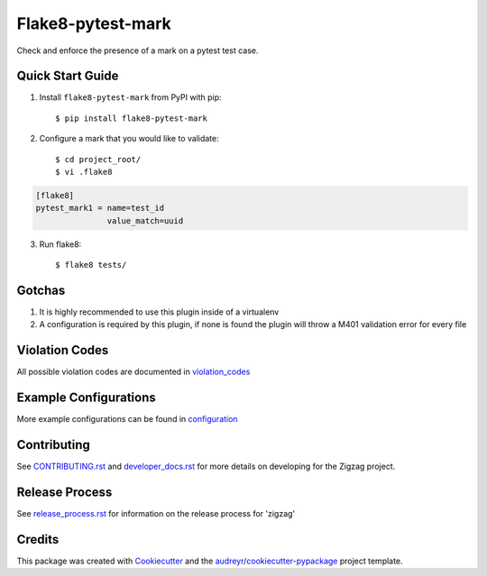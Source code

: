 ==================
Flake8-pytest-mark
==================

.. image:: https://travis-ci.org/rcbops/flake8-pytest-mark.svg?branch=master
    :target: https://travis-ci.org/rcbops/flake8-pytest-mark

Check and enforce the presence of a mark on a pytest test case.

Quick Start Guide
-----------------

1. Install ``flake8-pytest-mark`` from PyPI with pip::

    $ pip install flake8-pytest-mark

2. Configure a mark that you would like to validate::

    $ cd project_root/
    $ vi .flake8

.. code-block:: ini

    [flake8]
    pytest_mark1 = name=test_id
                   value_match=uuid

3. Run flake8::

    $ flake8 tests/

Gotchas
-------

1. It is highly recommended to use this plugin inside of a virtualenv
2. A configuration is required by this plugin, if none is found the plugin will throw a M401 validation error for every file

Violation Codes
---------------

All possible violation codes are documented in violation_codes_


Example Configurations
----------------------

More example configurations can be found in configuration_

Contributing
------------

See `CONTRIBUTING.rst`_  and `developer_docs.rst`_ for more details on developing for the Zigzag project.

Release Process
---------------

See `release_process.rst`_ for information on the release process for 'zigzag'

Credits
-------

This package was created with Cookiecutter_ and the `audreyr/cookiecutter-pypackage`_ project template.

.. _CONTRIBUTING.rst: CONTRIBUTING.rst
.. _developer_docs.rst: docs/developer_docs.rst
.. _release_process.rst: docs/release_process.rst
.. _configuration: docs/configuration.rst
.. _violation_codes: docs/violation_codes.rst
.. _Cookiecutter: https://github.com/audreyr/cookiecutter
.. _`audreyr/cookiecutter-pypackage`: https://github.com/audreyr/cookiecutter-pypackage
